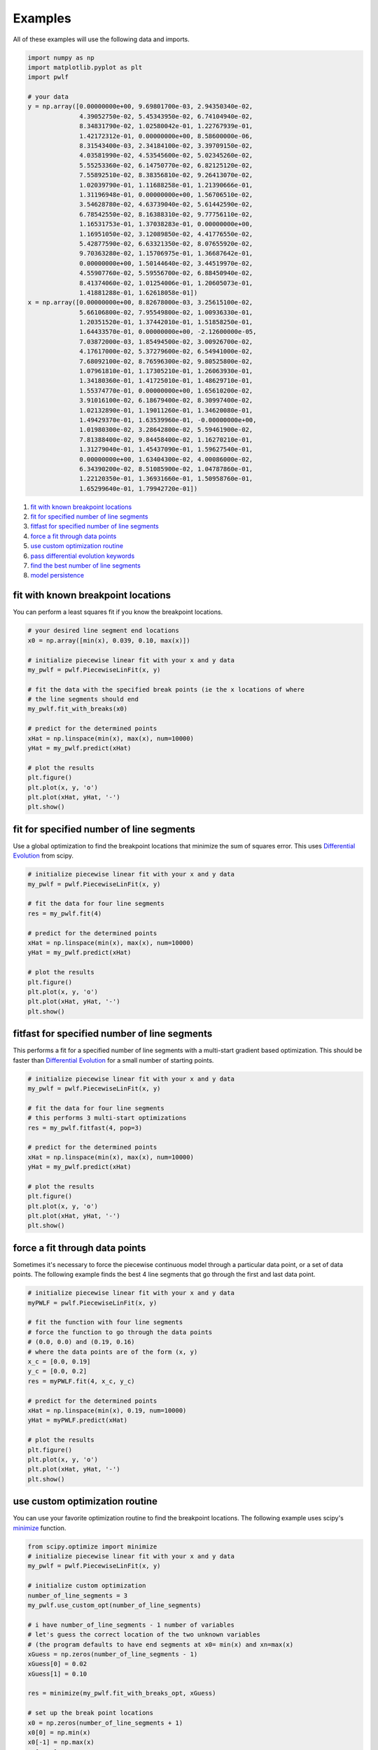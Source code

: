 Examples
========

All of these examples will use the following data and imports.

.. code:: python

    import numpy as np
    import matplotlib.pyplot as plt
    import pwlf

    # your data
    y = np.array([0.00000000e+00, 9.69801700e-03, 2.94350340e-02,
                  4.39052750e-02, 5.45343950e-02, 6.74104940e-02,
                  8.34831790e-02, 1.02580042e-01, 1.22767939e-01,
                  1.42172312e-01, 0.00000000e+00, 8.58600000e-06,
                  8.31543400e-03, 2.34184100e-02, 3.39709150e-02,
                  4.03581990e-02, 4.53545600e-02, 5.02345260e-02,
                  5.55253360e-02, 6.14750770e-02, 6.82125120e-02,
                  7.55892510e-02, 8.38356810e-02, 9.26413070e-02,
                  1.02039790e-01, 1.11688258e-01, 1.21390666e-01,
                  1.31196948e-01, 0.00000000e+00, 1.56706510e-02,
                  3.54628780e-02, 4.63739040e-02, 5.61442590e-02,
                  6.78542550e-02, 8.16388310e-02, 9.77756110e-02,
                  1.16531753e-01, 1.37038283e-01, 0.00000000e+00,
                  1.16951050e-02, 3.12089850e-02, 4.41776550e-02,
                  5.42877590e-02, 6.63321350e-02, 8.07655920e-02,
                  9.70363280e-02, 1.15706975e-01, 1.36687642e-01,
                  0.00000000e+00, 1.50144640e-02, 3.44519970e-02,
                  4.55907760e-02, 5.59556700e-02, 6.88450940e-02,
                  8.41374060e-02, 1.01254006e-01, 1.20605073e-01,
                  1.41881288e-01, 1.62618058e-01])
    x = np.array([0.00000000e+00, 8.82678000e-03, 3.25615100e-02,
                  5.66106800e-02, 7.95549800e-02, 1.00936330e-01,
                  1.20351520e-01, 1.37442010e-01, 1.51858250e-01,
                  1.64433570e-01, 0.00000000e+00, -2.12600000e-05,
                  7.03872000e-03, 1.85494500e-02, 3.00926700e-02,
                  4.17617000e-02, 5.37279600e-02, 6.54941000e-02,
                  7.68092100e-02, 8.76596300e-02, 9.80525800e-02,
                  1.07961810e-01, 1.17305210e-01, 1.26063930e-01,
                  1.34180360e-01, 1.41725010e-01, 1.48629710e-01,
                  1.55374770e-01, 0.00000000e+00, 1.65610200e-02,
                  3.91016100e-02, 6.18679400e-02, 8.30997400e-02,
                  1.02132890e-01, 1.19011260e-01, 1.34620080e-01,
                  1.49429370e-01, 1.63539960e-01, -0.00000000e+00,
                  1.01980300e-02, 3.28642800e-02, 5.59461900e-02,
                  7.81388400e-02, 9.84458400e-02, 1.16270210e-01,
                  1.31279040e-01, 1.45437090e-01, 1.59627540e-01,
                  0.00000000e+00, 1.63404300e-02, 4.00086000e-02,
                  6.34390200e-02, 8.51085900e-02, 1.04787860e-01,
                  1.22120350e-01, 1.36931660e-01, 1.50958760e-01,
                  1.65299640e-01, 1.79942720e-01])

1. `fit with known breakpoint
   locations <#fit-with-known-breakpoint-locations>`__
2. `fit for specified number of line
   segments <#fit-for-specified-number-of-line-segments>`__
3. `fitfast for specified number of line
   segments <#fitfast-for-specified-number-of-line-segments>`__
4. `force a fit through data
   points <#force-a-fit-through-data-points>`__
5. `use custom optimization
   routine <#use-custom-optimization-routine>`__
6. `pass differential evolution
   keywords <#pass-differential-evolution-keywords>`__
7. `find the best number of line
   segments <#find-the-best-number-of-line-segments>`__
8. `model persistence <#model-persistence>`__

fit with known breakpoint locations
-----------------------------------

You can perform a least squares fit if you know the breakpoint
locations.

.. code:: python

    # your desired line segment end locations
    x0 = np.array([min(x), 0.039, 0.10, max(x)])

    # initialize piecewise linear fit with your x and y data
    my_pwlf = pwlf.PiecewiseLinFit(x, y)

    # fit the data with the specified break points (ie the x locations of where
    # the line segments should end
    my_pwlf.fit_with_breaks(x0)

    # predict for the determined points
    xHat = np.linspace(min(x), max(x), num=10000)
    yHat = my_pwlf.predict(xHat)

    # plot the results
    plt.figure()
    plt.plot(x, y, 'o')
    plt.plot(xHat, yHat, '-')
    plt.show()

fit for specified number of line segments
-----------------------------------------

Use a global optimization to find the breakpoint locations that minimize
the sum of squares error. This uses `Differential
Evolution <https://docs.scipy.org/doc/scipy/reference/generated/scipy.optimize.differential_evolution.html>`__
from scipy.

.. code:: python

    # initialize piecewise linear fit with your x and y data
    my_pwlf = pwlf.PiecewiseLinFit(x, y)

    # fit the data for four line segments
    res = my_pwlf.fit(4)

    # predict for the determined points
    xHat = np.linspace(min(x), max(x), num=10000)
    yHat = my_pwlf.predict(xHat)

    # plot the results
    plt.figure()
    plt.plot(x, y, 'o')
    plt.plot(xHat, yHat, '-')
    plt.show()

fitfast for specified number of line segments
---------------------------------------------

This performs a fit for a specified number of line segments with a
multi-start gradient based optimization. This should be faster than
`Differential
Evolution <https://docs.scipy.org/doc/scipy/reference/generated/scipy.optimize.differential_evolution.html>`__
for a small number of starting points.

.. code:: python

    # initialize piecewise linear fit with your x and y data
    my_pwlf = pwlf.PiecewiseLinFit(x, y)

    # fit the data for four line segments
    # this performs 3 multi-start optimizations
    res = my_pwlf.fitfast(4, pop=3)

    # predict for the determined points
    xHat = np.linspace(min(x), max(x), num=10000)
    yHat = my_pwlf.predict(xHat)

    # plot the results
    plt.figure()
    plt.plot(x, y, 'o')
    plt.plot(xHat, yHat, '-')
    plt.show()

force a fit through data points
-------------------------------

Sometimes it's necessary to force the piecewise continuous model through
a particular data point, or a set of data points. The following example
finds the best 4 line segments that go through the first and last data
point.

.. code:: python

    # initialize piecewise linear fit with your x and y data
    myPWLF = pwlf.PiecewiseLinFit(x, y)

    # fit the function with four line segments
    # force the function to go through the data points
    # (0.0, 0.0) and (0.19, 0.16) 
    # where the data points are of the form (x, y)
    x_c = [0.0, 0.19]
    y_c = [0.0, 0.2]
    res = myPWLF.fit(4, x_c, y_c)

    # predict for the determined points
    xHat = np.linspace(min(x), 0.19, num=10000)
    yHat = myPWLF.predict(xHat)

    # plot the results
    plt.figure()
    plt.plot(x, y, 'o')
    plt.plot(xHat, yHat, '-')
    plt.show()

use custom optimization routine
-------------------------------

You can use your favorite optimization routine to find the breakpoint
locations. The following example uses scipy's
`minimize <https://docs.scipy.org/doc/scipy/reference/generated/scipy.optimize.minimize.html>`__
function.

.. code:: python

    from scipy.optimize import minimize
    # initialize piecewise linear fit with your x and y data
    my_pwlf = pwlf.PiecewiseLinFit(x, y)

    # initialize custom optimization
    number_of_line_segments = 3
    my_pwlf.use_custom_opt(number_of_line_segments)

    # i have number_of_line_segments - 1 number of variables
    # let's guess the correct location of the two unknown variables
    # (the program defaults to have end segments at x0= min(x) and xn=max(x)
    xGuess = np.zeros(number_of_line_segments - 1)
    xGuess[0] = 0.02
    xGuess[1] = 0.10

    res = minimize(my_pwlf.fit_with_breaks_opt, xGuess)

    # set up the break point locations
    x0 = np.zeros(number_of_line_segments + 1)
    x0[0] = np.min(x)
    x0[-1] = np.max(x)
    x0[1:-1] = res.x

    # calculate the parameters based on the optimal break point locations
    my_pwlf.fit_with_breaks(x0)

    # predict for the determined points
    xHat = np.linspace(min(x), max(x), num=10000)
    yHat = my_pwlf.predict(xHat)

    plt.figure()
    plt.plot(x, y, 'o')
    plt.plot(xHat, yHat, '-')
    plt.show()

pass differential evolution keywords
------------------------------------

You can pass keyword arguments from the ``fit`` function into scipy's
`Differential
Evolution <https://docs.scipy.org/doc/scipy/reference/generated/scipy.optimize.differential_evolution.html>`__.

.. code:: python

    # initialize piecewise linear fit with your x and y data
    my_pwlf = pwlf.PiecewiseLinFit(x, y)

    # fit the data for four line segments
    # this sets DE to have an absolute tolerance of 0.1
    res = my_pwlf.fit(4, atol=0.1)

    # predict for the determined points
    xHat = np.linspace(min(x), max(x), num=10000)
    yHat = my_pwlf.predict(xHat)

    # plot the results
    plt.figure()
    plt.plot(x, y, 'o')
    plt.plot(xHat, yHat, '-')
    plt.show()

find the best number of line segments
-------------------------------------

This example uses EGO (bayesian optimization) and a penalty function to
find the best number of line segments. This will require careful use of
the penalty parameter ``l``. Use this template to automatically find the
best number of line segments.

.. code:: python

    from GPyOpt.methods import BayesianOptimization
    # initialize piecewise linear fit with your x and y data
    my_pwlf = pwlf.PiecewiseLinFit(x, y)

    # define your objective function


    def my_obj(x):
        # define some penalty parameter l
        # you'll have to arbitrarily pick this
        # it depends upon the noise in your data,
        # and the value of your sum of square of residuals
        l = y.mean()*0.001
        f = np.zeros(x.shape[0])
        for i, j in enumerate(x):
            my_pwlf.fit(j[0])
            f[i] = my_pwlf.ssr + (l*j[0])
        return f


    # define the lower and upper bound for the number of line segments
    bounds = [{'name': 'var_1', 'type': 'discrete', 'domain': np.arange(2, 40)}]

    np.random.seed(12121)

    myBopt = BayesianOptimization(my_obj, domain=bounds, model_type='GP',
                                  initial_design_numdata=10,
                                  initial_design_type='latin',
                                  exact_feval=True, verbosity=True,
                                  verbosity_model=False)
    max_iter = 30

    # perform the bayesian optimization to find the optimum number of line segments
    myBopt.run_optimization(max_iter=max_iter, verbosity=True)

    print('\n \n Opt found \n')
    print('Optimum number of line segments:', myBopt.x_opt)
    print('Function value:', myBopt.fx_opt)
    myBopt.plot_acquisition()
    myBopt.plot_convergence()

    # perform the fit for the optimum
    my_pwlf.fit(myBopt.x_opt)
    # predict for the determined points
    xHat = np.linspace(min(x), max(x), num=10000)
    yHat = my_pwlf.predict(xHat)

    # plot the results
    plt.figure()
    plt.plot(x, y, 'o')
    plt.plot(xHat, yHat, '-')
    plt.show()

model persistence
-----------------

You can save fitted models with pickle. Alternatively see
`joblib <https://joblib.readthedocs.io/en/latest/>`__.

.. code:: python

    # if you use Python 2.x you should import cPickle
    # import cPickle as pickle
    # if you use Python 3.x you can just use pickle
    import pickle

    # your desired line segment end locations
    x0 = np.array([min(x), 0.039, 0.10, max(x)])

    # initialize piecewise linear fit with your x and y data
    my_pwlf = pwlf.PiecewiseLinFit(x, y)

    # fit the data with the specified break points (ie the x locations of where
    # the line segments should end
    my_pwlf.fit_with_breaks(x0)

    # save the fitted model
    with open('my_fit.pkl', 'wb') as f:
        pickle.dump(my_pwlf, f, pickle.HIGHEST_PROTOCOL)

    # load the fitted model
    with open('my_fit.pkl', 'rb') as f:
        my_pwlf = pickle.load(f)
